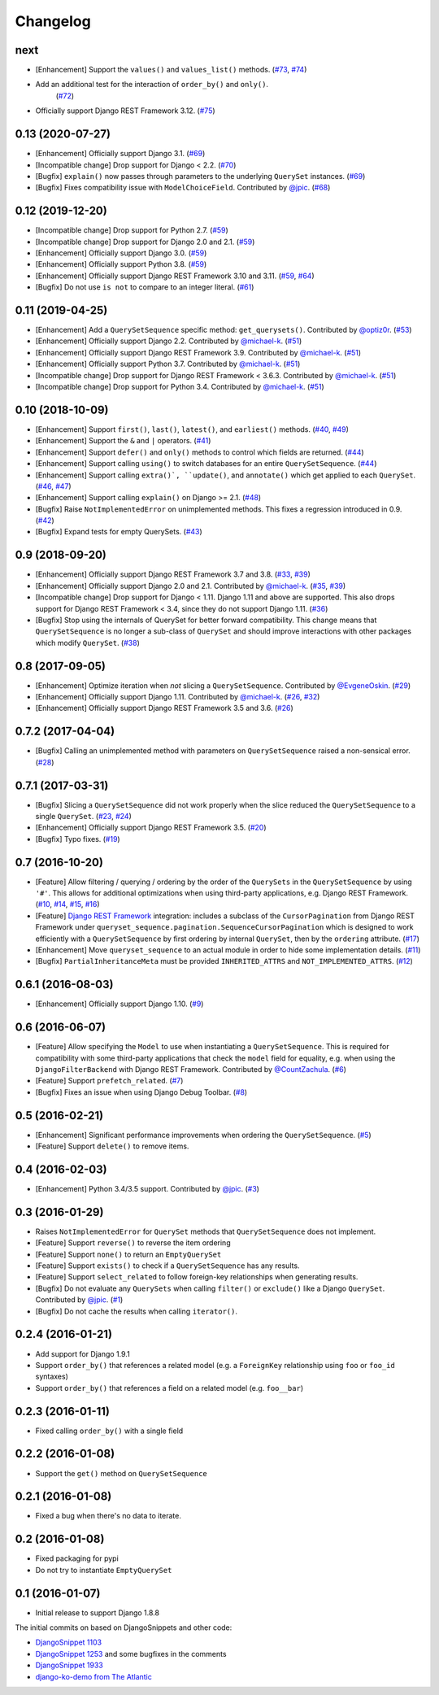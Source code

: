 .. :changelog:

Changelog
#########

next
====

* [Enhancement] Support the ``values()`` and ``values_list()`` methods.
  (`#73 <https://github.com/clokep/django-querysetsequence/pull/73>`_,
  `#74 <https://github.com/clokep/django-querysetsequence/pull/74>`_)
* Add an additional test for the interaction of ``order_by()`` and ``only()``.
   (`#72 <https://github.com/clokep/django-querysetsequence/pull/72>`_)
* Officially support Django REST Framework 3.12. (`#75 <https://github.com/clokep/django-querysetsequence/pull/75>`_)

0.13 (2020-07-27)
=================

* [Enhancement] Officially support Django 3.1. (`#69 <https://github.com/clokep/django-querysetsequence/pull/69>`_)
* [Incompatible change] Drop support for Django < 2.2.  (`#70 <https://github.com/clokep/django-querysetsequence/pull/70>`_)
* [Bugfix] ``explain()`` now passes through parameters to the underlying
  ``QuerySet`` instances. (`#69 <https://github.com/clokep/django-querysetsequence/pull/69>`_)
* [Bugfix] Fixes compatibility issue with ``ModelChoiceField``. Contributed by
  `@jpic <https://github.com/jpic>`_. (`#68 <https://github.com/clokep/django-querysetsequence/pull/68>`_)

0.12 (2019-12-20)
=================

* [Incompatible change] Drop support for Python 2.7. (`#59 <https://github.com/clokep/django-querysetsequence/pull/59>`_)
* [Incompatible change] Drop support for Django 2.0 and 2.1. (`#59 <https://github.com/clokep/django-querysetsequence/pull/59>`_)
* [Enhancement] Officially support Django 3.0. (`#59 <https://github.com/clokep/django-querysetsequence/pull/59>`_)
* [Enhancement] Officially support Python 3.8. (`#59 <https://github.com/clokep/django-querysetsequence/pull/59>`_)
* [Enhancement] Officially support Django REST Framework 3.10 and 3.11. (`#59 <https://github.com/clokep/django-querysetsequence/pull/59>`_,
  `#64 <https://github.com/clokep/django-querysetsequence/pull/64>`_)
* [Bugfix] Do not use ``is not`` to compare to an integer literal.  (`#61 <https://github.com/clokep/django-querysetsequence/pull/61>`_)

0.11 (2019-04-25)
=================

* [Enhancement] Add a ``QuerySetSequence`` specific method: ``get_querysets()``.
  Contributed by
  `@optiz0r <https://github.com/optiz0r>`_. (`#53 <https://github.com/clokep/django-querysetsequence/pull/53>`_)
* [Enhancement] Officially support Django 2.2. Contributed by
  `@michael-k <https://github.com/michael-k>`_. (`#51 <https://github.com/clokep/django-querysetsequence/pull/51>`_)
* [Enhancement] Officially support Django REST Framework 3.9. Contributed by
  `@michael-k <https://github.com/michael-k>`_. (`#51 <https://github.com/clokep/django-querysetsequence/pull/51>`_)
* [Enhancement] Officially support Python 3.7. Contributed by
  `@michael-k <https://github.com/michael-k>`_. (`#51 <https://github.com/clokep/django-querysetsequence/pull/51>`_)
* [Incompatible change] Drop support for Django REST Framework < 3.6.3. Contributed by
  `@michael-k <https://github.com/michael-k>`_. (`#51 <https://github.com/clokep/django-querysetsequence/pull/51>`_)
* [Incompatible change] Drop support for Python 3.4. Contributed by
  `@michael-k <https://github.com/michael-k>`_. (`#51 <https://github.com/clokep/django-querysetsequence/pull/51>`_)

0.10 (2018-10-09)
=================

* [Enhancement] Support ``first()``, ``last()``, ``latest()``, and
  ``earliest()`` methods. (`#40 <https://github.com/clokep/django-querysetsequence/pull/40>`_,
  `#49 <https://github.com/clokep/django-querysetsequence/pull/49>`_)
* [Enhancement] Support the ``&`` and ``|`` operators. (`#41 <https://github.com/clokep/django-querysetsequence/pull/41>`_)
* [Enhancement] Support ``defer()`` and ``only()`` methods to control which
  fields are returned. (`#44 <https://github.com/clokep/django-querysetsequence/pull/44>`_)
* [Enhancement] Support calling ``using()`` to switch databases for an entire
  ``QuerySetSequence``. (`#44 <https://github.com/clokep/django-querysetsequence/pull/44>`_)
* [Enhancement] Support calling ``extra()`, ``update()``, and ``annotate()``
  which get applied to each ``QuerySet``. (`#46 <https://github.com/clokep/django-querysetsequence/pull/46>`_,
  `#47 <https://github.com/clokep/django-querysetsequence/pull/47>`_)
* [Enhancement] Support calling ``explain()`` on Django >= 2.1. (`#48 <https://github.com/clokep/django-querysetsequence/pull/48>`_)
* [Bugfix] Raise ``NotImplementedError`` on unimplemented methods. This fixes a
  regression introduced in 0.9. (`#42 <https://github.com/clokep/django-querysetsequence/pull/42>`_)
* [Bugfix] Expand tests for empty QuerySets. (`#43 <https://github.com/clokep/django-querysetsequence/pull/43>`_)

0.9 (2018-09-20)
================

* [Enhancement] Officially support Django REST Framework 3.7 and 3.8.
  (`#33 <https://github.com/clokep/django-querysetsequence/pull/33>`_,
  `#39 <https://github.com/clokep/django-querysetsequence/pull/39>`_)
* [Enhancement] Officially support Django 2.0 and 2.1. Contributed by
  `@michael-k <https://github.com/michael-k>`_. (`#35 <https://github.com/clokep/django-querysetsequence/pull/35>`_,
  `#39 <https://github.com/clokep/django-querysetsequence/pull/39>`_)
* [Incompatible change] Drop support for Django < 1.11. Django 1.11 and above
  are supported. This also drops support for Django REST Framework < 3.4, since
  they do not support Django 1.11. (`#36 <https://github.com/clokep/django-querysetsequence/pull/36>`_)
* [Bugfix] Stop using the internals of QuerySet for better forward
  compatibility. This change means that ``QuerySetSequence`` is no longer a
  sub-class of ``QuerySet`` and should improve interactions with other packages
  which modify ``QuerySet``. (`#38 <https://github.com/clokep/django-querysetsequence/pull/38>`_)

0.8 (2017-09-05)
================

* [Enhancement] Optimize iteration when *not* slicing a ``QuerySetSequence``.
  Contributed by `@EvgeneOskin <https://github.com/EvgeneOskin>`_.
  (`#29 <https://github.com/clokep/django-querysetsequence/pull/29>`_)
* [Enhancement] Officially support Django 1.11. Contributed by
  `@michael-k <https://github.com/michael-k>`_. (`#26 <https://github.com/clokep/django-querysetsequence/pull/26>`_,
  `#32 <https://github.com/clokep/django-querysetsequence/pull/32>`_)
* [Enhancement] Officially support Django REST Framework 3.5 and 3.6.
  (`#26 <https://github.com/clokep/django-querysetsequence/pull/26>`_)

0.7.2 (2017-04-04)
==================

* [Bugfix] Calling an unimplemented method with parameters on
  ``QuerySetSequence`` raised a non-sensical error. (`#28 <https://github.com/clokep/django-querysetsequence/pull/28>`_)

0.7.1 (2017-03-31)
==================

* [Bugfix] Slicing a ``QuerySetSequence`` did not work properly when the slice
  reduced the ``QuerySetSequence`` to a single ``QuerySet``.
  (`#23 <https://github.com/clokep/django-querysetsequence/pull/23>`_,
  `#24 <https://github.com/clokep/django-querysetsequence/pull/24>`_)
* [Enhancement] Officially support Django REST Framework 3.5. (`#20 <https://github.com/clokep/django-querysetsequence/pull/20>`_)
* [Bugfix] Typo fixes. (`#19 <https://github.com/clokep/django-querysetsequence/pull/19>`_)

0.7 (2016-10-20)
================

* [Feature] Allow filtering / querying / ordering by the order of the
  ``QuerySets`` in the ``QuerySetSequence`` by using ``'#'``. This allows for
  additional optimizations when using third-party applications, e.g. Django REST
  Framework. (`#10 <https://github.com/clokep/django-querysetsequence/pull/10>`_,
  `#14 <https://github.com/clokep/django-querysetsequence/pull/14>`_,
  `#15 <https://github.com/clokep/django-querysetsequence/pull/15>`_,
  `#16 <https://github.com/clokep/django-querysetsequence/pull/16>`_)
* [Feature] `Django REST Framework`_ integration: includes a subclass of the
  ``CursorPagination`` from Django REST Framework under
  ``queryset_sequence.pagination.SequenceCursorPagination`` which is designed to
  work efficiently with a ``QuerySetSequence`` by first ordering by internal
  ``QuerySet``, then by the ``ordering`` attribute. (`#17 <https://github.com/clokep/django-querysetsequence/pull/17>`_)
* [Enhancement] Move ``queryset_sequence`` to an actual module in order to hide
  some implementation details. (`#11 <https://github.com/clokep/django-querysetsequence/pull/11>`_)
* [Bugfix] ``PartialInheritanceMeta`` must be provided ``INHERITED_ATTRS`` and
  ``NOT_IMPLEMENTED_ATTRS``. (`#12 <https://github.com/clokep/django-querysetsequence/pull/12>`_)

.. _Django REST Framework: http://www.django-rest-framework.org/

0.6.1 (2016-08-03)
==================

* [Enhancement] Officially support Django 1.10. (`#9 <https://github.com/clokep/django-querysetsequence/pull/9>`_)

0.6 (2016-06-07)
================

* [Feature] Allow specifying the ``Model`` to use when instantiating a
  ``QuerySetSequence``. This is required for compatibility with some third-party
  applications that check the ``model`` field for equality, e.g. when using the
  ``DjangoFilterBackend`` with Django REST Framework. Contributed by
  `@CountZachula <https://github.com/CountZachula>`_.
  (`#6 <https://github.com/clokep/django-querysetsequence/pull/6>`_)
* [Feature] Support ``prefetch_related``. (`#7 <https://github.com/clokep/django-querysetsequence/pull/7>`_)
* [Bugfix] Fixes an issue when using Django Debug Toolbar. (`#8 <https://github.com/clokep/django-querysetsequence/pull/8>`_)

0.5 (2016-02-21)
================

* [Enhancement] Significant performance improvements when ordering the
  ``QuerySetSequence``. (`#5 <https://github.com/clokep/django-querysetsequence/pull/5>`_)
* [Feature] Support ``delete()`` to remove items.

0.4 (2016-02-03)
================

* [Enhancement] Python 3.4/3.5 support. Contributed by `@jpic <https://github.com/jpic>`_. (`#3 <https://github.com/clokep/django-querysetsequence/pull/3>`_)

0.3 (2016-01-29)
================

* Raises ``NotImplementedError`` for ``QuerySet`` methods that ``QuerySetSequence`` does not implement.
* [Feature] Support ``reverse()`` to reverse the item ordering
* [Feature] Support ``none()`` to return an ``EmptyQuerySet``
* [Feature] Support ``exists()`` to check if a ``QuerySetSequence`` has any
  results.
* [Feature] Support ``select_related`` to follow foreign-key relationships when
  generating results.
* [Bugfix] Do not evaluate any ``QuerySets`` when calling ``filter()`` or
  ``exclude()`` like a Django ``QuerySet``. Contributed by
  `@jpic <https://github.com/jpic>`_. (`#1 <https://github.com/clokep/django-querysetsequence/pull/1>`_)
* [Bugfix] Do not cache the results when calling ``iterator()``.

0.2.4 (2016-01-21)
==================

* Add support for Django 1.9.1
* Support ``order_by()`` that references a related model (e.g. a ``ForeignKey``
  relationship using ``foo`` or ``foo_id`` syntaxes)
* Support ``order_by()`` that references a field on a related model (e.g.
  ``foo__bar``)

0.2.3 (2016-01-11)
==================

* Fixed calling ``order_by()`` with a single field

0.2.2 (2016-01-08)
==================

* Support the ``get()`` method on ``QuerySetSequence``

0.2.1 (2016-01-08)
==================

* Fixed a bug when there's no data to iterate.

0.2 (2016-01-08)
================

* Fixed packaging for pypi
* Do not try to instantiate ``EmptyQuerySet``

0.1 (2016-01-07)
================

* Initial release to support Django 1.8.8

The initial commits on based on DjangoSnippets and other code:

* `DjangoSnippet 1103`_
* `DjangoSnippet 1253`_ and some bugfixes in the comments
* `DjangoSnippet 1933`_
* `django-ko-demo from The Atlantic`_

.. _DjangoSnippet 1103: https://www.djangosnippets.org/snippets/1103/
.. _DjangoSnippet 1253: https://djangosnippets.org/snippets/1253/
.. _DjangoSnippet 1933: https://djangosnippets.org/snippets/1933/
.. _django-ko-demo from The Atlantic: https://github.com/theatlantic/django-ko-demo/blob/1a37c9ad9bcd68a40c35462fb819fff85a9533f7/apps/curation_nouveau/queryset_sequence.py
